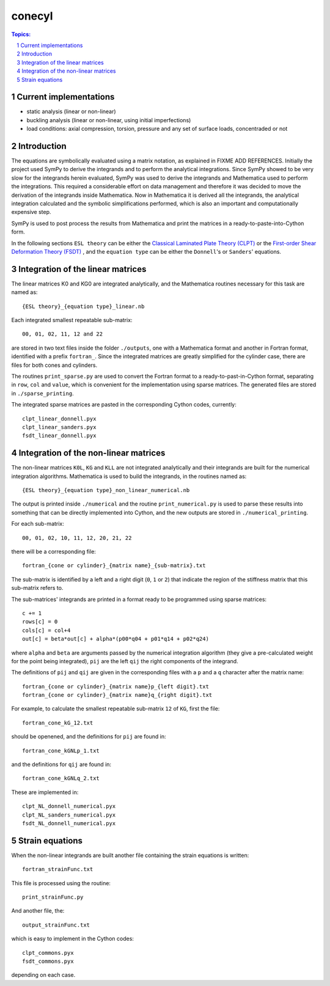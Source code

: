 =======
conecyl
=======

.. sectnum::

.. contents:: Topics:

Current implementations
-----------------------

- static analysis (linear or non-linear)
- buckling analysis (linear or non-linear, using initial imperfections)
- load conditions: axial compression, torsion, pressure and any set of
  surface loads, concentraded or not

Introduction
------------

The equations are symbolically evaluated using a matrix notation, as explained
in FIXME ADD REFERENCES.
Initially the project used SymPy to derive the integrands and to perform the
analytical integrations. Since SymPy showed to be very slow for the integrands
herein evaluated, SymPy was used to derive the integrands and Mathematica used
to perform the integrations. This required a considerable effort on data
management and therefore it was decided to move the derivation of the
integrands inside Mathematica. Now in Mathematica it is derived all the
integrands, the analytical integration calculated and the symbolic
simplifications performed, which is also an important and computationally
expensive step.

SymPy is used to post process the results from Mathematica and print the
matrices in a ready-to-paste-into-Cython form.

In the following sections ``ESL theory`` can be either the
`Classical Laminated Plate Theory (CLPT)
<https://github.com/saullocastro/compmech/blob/master/theories/
conecyl/clpt/README.rst/>`_
or the `First-order Shear Deformation Theory (FSDT)
<https://github.com/saullocastro/compmech/blob/master/theories/
conecyl/fsdt/README.rst/>`_
, and
the ``equation type`` can be either the ``Donnell``'s or ``Sanders``'
equations.

Integration of the linear matrices
----------------------------------

The linear matrices K0 and KG0 are integrated analytically, and the
Mathematica routines necessary for this task are named as::

    {ESL theory}_{equation type}_linear.nb

Each integrated smallest repeatable sub-matrix::

    00, 01, 02, 11, 12 and 22
    
are stored in two text files inside the folder ``./outputs``, one with a
Mathematica format and another in Fortran format, identified with a prefix
``fortran_``. Since the integrated matrices are greatly simplified for the
cylinder case, there are files for both cones and cylinders.

The routines ``print_sparse.py`` are used to convert the Fortran format to a
ready-to-past-in-Cython format, separating in ``row``, ``col`` and ``value``,
which is convenient for the implementation using sparse matrices. The
generated files are stored in ``./sparse_printing``.

The integrated sparse matrices are pasted in the corresponding Cython codes,
currently::

    clpt_linear_donnell.pyx
    clpt_linear_sanders.pyx
    fsdt_linear_donnell.pyx

Integration of the non-linear matrices
--------------------------------------

The non-linear matrices ``K0L``, ``KG`` and ``KLL`` are not integrated
analytically and their integrands are built for the numerical integration
algorithms. Mathematica is used to build the integrands, in the routines
named as::

    {ESL theory}_{equation type}_non_linear_numerical.nb

The output is printed inside ``./numerical`` and the routine
``print_numerical.py`` is used to parse these results into something
that can be directly implemented into Cython, and the new outputs are
stored in ``./numerical_printing``.

For each sub-matrix::

    00, 01, 02, 10, 11, 12, 20, 21, 22

there will be a corresponding file::

    fortran_{cone or cylinder}_{matrix name}_{sub-matrix}.txt

The sub-matrix is identified by a left and a right digit (``0``, ``1`` or
``2``) that indicate the region of the stiffness matrix that this
sub-matrix refers to.

The sub-matrices' integrands are printed in a format ready to be programmed
using sparse matrices::

    c += 1
    rows[c] = 0
    cols[c] = col+4
    out[c] = beta*out[c] + alpha*(p00*q04 + p01*q14 + p02*q24)

where ``alpha`` and ``beta`` are arguments passed by the numerical integration
algorithm (they give a pre-calculated weight for the point being integrated), 
``pij`` are the left ``qij`` the right components of the integrand.

The definitions of ``pij`` and ``qij`` are given in the corresponding files
with a ``p`` and a ``q`` character after the matrix name::

    fortran_{cone or cylinder}_{matrix name}p_{left digit}.txt
    fortran_{cone or cylinder}_{matrix name}q_{right digit}.txt
    
For example, to calculate the smallest repeatable sub-matrix ``12`` of
``KG``, first the file::

    fortran_cone_kG_12.txt

should be openened, and the definitions for ``pij`` are found in::

    fortran_cone_kGNLp_1.txt

and the definitions for ``qij`` are found in::

    fortran_cone_kGNLq_2.txt

These are implemented in::

    clpt_NL_donnell_numerical.pyx
    clpt_NL_sanders_numerical.pyx
    fsdt_NL_donnell_numerical.pyx
    
Strain equations
----------------

When the non-linear integrands are built another file containing the
strain equations is written::

    fortran_strainFunc.txt

This file is processed using the routine::

    print_strainFunc.py

And another file, the::

    output_strainFunc.txt

which is easy to implement in the Cython codes::

    clpt_commons.pyx
    fsdt_commons.pyx

depending on each case.

